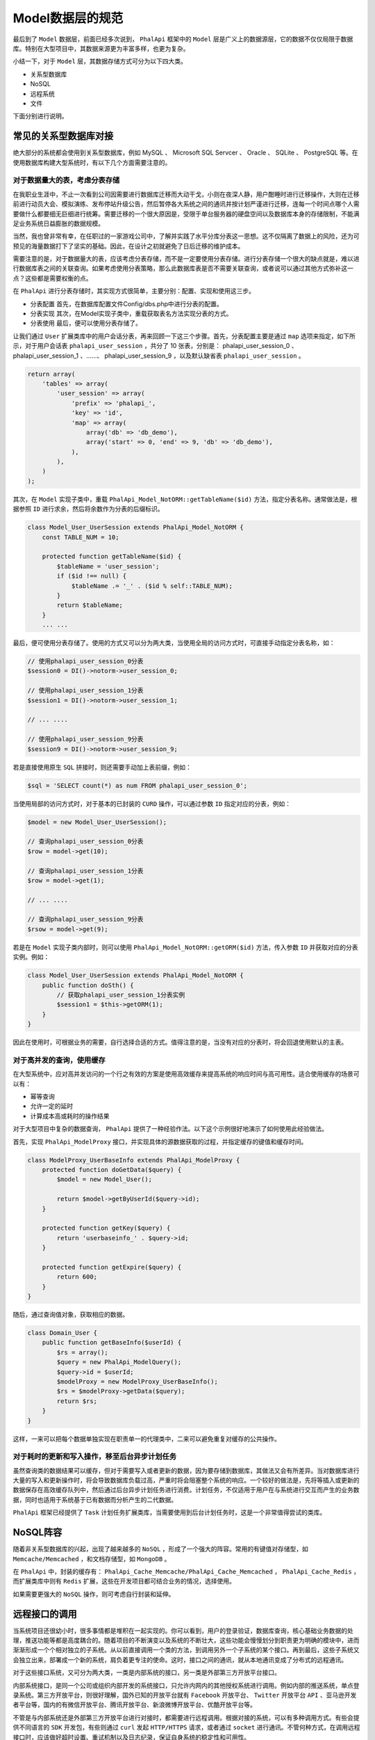 ***********
Model数据层的规范
***********
最后到了 ``Model`` 数据层，前面已经多次说到， ``PhalApi`` 框架中的 ``Model`` 层是广义上的数据源层，它的数据不仅仅局限于数据库。特别在大型项目中，其数据来源更为丰富多样，也更为复杂。

小结一下，对于 ``Model`` 层，其数据存储方式可分为以下四大类。

- 关系型数据库
- NoSQL
- 远程系统
- 文件

下面分别进行说明。

常见的关系型数据库对接
=====================
绝大部分的系统都会使用到关系型数据库，例如 MySQL 、 Microsoft SQL Servcer 、 Oracle 、 SQLite 、 PostgreSQL 等。在使用数据库构建大型系统时，有以下几个方面需要注意的。

对于数据量大的表，考虑分表存储
----------------------------
在我职业生涯中，不止一次看到公司因需要进行数据库迁移而大动干戈，小则在夜深人静，用户酣睡时进行迁移操作，大则在迁移前进行动员大会、模拟演练、发布停站升级公告，然后暂停各大系统之间的通讯并按计划严谨进行迁移，连每一个时间点哪个人需要做什么都要细无巨细进行统筹。需要迁移的一个很大原因是，受限于单台服务器的硬盘空间以及数据库本身的存储限制，不能满足业务系统日益膨胀的数据规模。

当然，我也曾非常有幸，在任职过的一家游戏公司中，了解并实践了水平分库分表这一思想。这不仅隔离了数据上的风险，还为可预见的海量数据打下了坚实的基础。因此，在设计之初就避免了日后迁移的维护成本。

需要注意的是，对于数据量大的表，应该考虑分表存储，而不是一定要使用分表存储。进行分表存储一个很大的缺点就是，难以进行数据库表之间的关联查询。如果考虑使用分表策略，那么此数据库表是否不需要关联查询，或者说可以通过其他方式弥补这一点？这些都是需要权衡的点。

在 ``PhalApi`` 进行分表存储时，其实现方式很简单，主要分别：配置、实现和使用这三步。

- 分表配置 首先，在数据库配置文件Config/dbs.php中进行分表的配置。
- 分表实现 其次，在Model实现子类中，重载获取表名方法实现分表的方式。
- 分表使用 最后，便可以使用分表存储了。

让我们通过 ``User`` 扩展类库中的用户会话分表，再来回顾一下这三个步骤。首先，分表配置主要是通过 ``map`` 选项来指定，如下所示，对于用户会话表 ``phalapi_user_session`` ，共分了 10 张表，分别是： phalapi_user_session_0 、 phalapi_user_session_1 、……、 phalapi_user_session_9 ，以及默认缺省表 ``phalapi_user_session`` 。

.. code-block:: php

	return array(
	    'tables' => array(
	        'user_session' => array(
	            'prefix' => 'phalapi_',
	            'key' => 'id',
	            'map' => array(
	                array('db' => 'db_demo'),
	                array('start' => 0, 'end' => 9, 'db' => 'db_demo'),
	            ),
	        ),
	    )
	);

其次，在 ``Model`` 实现子类中，重载 ``PhalApi_Model_NotORM::getTableName($id)`` 方法，指定分表名称。通常做法是，根据参照 ``ID`` 进行求余，然后将余数作为分表的后缀标识。

.. code-block:: php

	class Model_User_UserSession extends PhalApi_Model_NotORM {
	    const TABLE_NUM = 10;

	    protected function getTableName($id) {
	        $tableName = 'user_session';
	        if ($id !== null) {
	            $tableName .= '_' . ($id % self::TABLE_NUM);
	        }
	        return $tableName;
	    }
	    ... ...

最后，便可使用分表存储了。使用的方式又可以分为两大类，当使用全局的访问方式时，可直接手动指定分表名称，如：

.. code-block:: php

	// 使用phalapi_user_session_0分表
	$session0 = DI()->notorm->user_session_0;

	// 使用phalapi_user_session_1分表
	$session1 = DI()->notorm->user_session_1;

	// ... ....

	// 使用phalapi_user_session_9分表
	$session9 = DI()->notorm->user_session_9;

若是直接使用原生 ``SQL`` 拼接时，则还需要手动加上表前缀，例如：

.. code-block:: php

    $sql = 'SELECT count(*) as num FROM phalapi_user_session_0';

当使用局部的访问方式时，对于基本的已封装的 ``CURD`` 操作，可以通过参数 ``ID`` 指定对应的分表，例如：

.. code-block:: php

	$model = new Model_User_UserSession();

	// 查询phalapi_user_session_0分表
	$row = model->get(10);

	// 查询phalapi_user_session_1分表
	$row = model->get(1);

	// ... ....

	// 查询phalapi_user_session_9分表
	$rsow = model->get(9);

若是在 ``Model`` 实现子类内部时，则可以使用 ``PhalApi_Model_NotORM::getORM($id)`` 方法，传入参数 ``ID`` 并获取对应的分表实例。例如：

.. code-block:: php

	class Model_User_UserSession extends PhalApi_Model_NotORM {
	    public function doSth() {
	        // 获取phalapi_user_session_1分表实例
	        $session1 = $this->getORM(1);
	    }
	}

因此在使用时，可根据业务的需要，自行选择合适的方式。值得注意的是，当没有对应的分表时，将会回退使用默认的主表。

对于高并发的查询，使用缓存
------------------------
在大型系统中，应对高并发访问的一个行之有效的方案是使用高效缓存来提高系统的响应时间与高可用性。适合使用缓存的场景可以有：

- 幂等查询
- 允许一定的延时
- 计算成本高或耗时的操作结果

对于大型项目中复杂的数据查询， ``PhalApi`` 提供了一种经验作法。以下这个示例很好地演示了如何使用此经验做法。

首先，实现 ``PhalApi_ModelProxy`` 接口，并实现具体的源数据获取的过程，并指定缓存的键值和缓存时间。

.. code-block:: php

	class ModelProxy_UserBaseInfo extends PhalApi_ModelProxy {
	    protected function doGetData($query) {
	        $model = new Model_User();

	        return $model->getByUserId($query->id);
	    }

	    protected function getKey($query) {
	        return 'userbaseinfo_' . $query->id;
	    }

	    protected function getExpire($query) {
	        return 600;
	    }
	}

随后，通过查询值对象，获取相应的数据。

.. code-block:: php

	class Domain_User {
	    public function getBaseInfo($userId) {
	        $rs = array();
	        $query = new PhalApi_ModelQuery();
	        $query->id = $userId;
	        $modelProxy = new ModelProxy_UserBaseInfo();
	        $rs = $modelProxy->getData($query);
	        return $rs;
	    }
	}

这样，一来可以把每个数据单独实现在职责单一的代理类中，二来可以避免重复对缓存的公共操作。

对于耗时的更新和写入操作，移至后台异步计划任务
------------------------------------------
虽然查询类的数据结果可以缓存，但对于需要写入或者更新的数据，因为要存储到数据库，其做法又会有所差异。当对数据库进行大量的写入和更新操作时，将会导致数据库负载过高，严重时将会阻塞整个系统的响应。一个较好的做法是，先将等插入或更新的数据保存在高效缓存队列中，然后通过后台异步计划任务进行消费。计划任务，不仅适用于用户在与系统进行交互而产生的业务数据，同时也适用于系统基于已有数据而分析产生的二代数据。

``PhalApi`` 框架已经提供了 ``Task`` 计划任务扩展类库，当需要使用到后台计划任务时，这是一个非常值得尝试的类库。

NoSQL阵容
=========
随着非关系型数据库的兴起，出现了越来越多的 ``NoSQL`` ，形成了一个强大的阵容。常用的有键值对存储型，如 ``Memcache/Memcached`` ，和文档存储型，如 ``MongoDB`` 。

在 ``PhalApi`` 中，封装的缓存有： ``PhalApi_Cache_Memcache/PhalApi_Cache_Memcached`` ， ``PhalApi_Cache_Redis`` ，而扩展类库中则有 ``Redis`` 扩展，这些在开发项目都可结合业务的情况，选择使用。

如果需要更强大的 ``NoSQL`` 操作，则可考虑自行封装和延伸。


远程接口的调用
=============
当系统项目还很幼小时，很多事情都是堆积在一起实现的。你可以看到，用户的登录验证，数据库查询，核心基础业务数据的处理，推送功能等都是高度耦合的。随着项目的不断演变以及系统的不断壮大，这些功能会慢慢划分到职责更为明确的模块中，进而渐渐形成一个个相对独立的子系统。从以前直接调用一个类的方法，到调用另外一个子系统的某个接口。再到最后，这些子系统又会独立出来，部署成一个新的系统，肩负着更专注的使命。这时，接口之间的通讯，就从本地通讯变成了分布式的远程通讯。

对于这些接口系统，又可分为两大类，一类是内部系统的接口，另一类是外部第三方开放平台接口。

内部系统接口，是同一个公司或组织内部开发的系统接口，只允许内网内的其他授权系统进行调用。例如内部的推送系统，单点登录系统。第三方开放平台，则很好理解，国外已知的开放平台就有 ``Facebook`` 开放平台、 ``Twitter`` 开放平台 ``API`` 、亚马逊开发者平台等，国内的有微信开放平台、腾讯开放平台、新浪微博开放平台、优酷开放平台等。

不管是与内部系统还是外部第三方开放平台进行对接时，都需要进行远程调用。根据对接的系统，可以有多种调用方式。有些会提供不同语言的 ``SDK`` 开发包，有些则通过 ``curl`` 发起 ``HTTP/HTTPS`` 请求，或者通过 ``socket`` 进行通讯。不管何种方式，在调用远程接口时，应该做好超时设置、重试机制以及日志纪录，保证自身系统的稳定性和可用性。

一切皆文件
=========
在计算机中，对于持久化的存储，其实最终都可归为文件存储。Unix“一切皆文件”这一模型理念，可以说是非常值得借鉴与学习的。在我所参与开发的项目中，就有两个项目就是使用文件进行存储的。至今回想起来，依然让人印象颇为深刻。

其中一个项目是一个对局域网进行流量控制的产品，它有一个运行在特定硬件设备上的管理系统，而在设备之上则是 ``Linux`` 系统。受Unix“一切皆文件”模型的影响，自然而然，底层开发人员在存储数据时也是首选文件，并且只用文件。这不仅遵循了“一切皆文件”理念，而且也为内存和存储空间受限的硬件节省了不必要的开支。

例如，当需要存放各种类型的流量时，它对应的文件数据为：

.. code-block:: shell

	# $ vim /path/to/net_limit.dat
	video 2048 5120
	download 0  10240
	web 5120 5120

上面数据的意思是，第一列为类型名称，第二列为上行最大流量，第三列为下行最大流量，单位均为 ``KB`` 。例如第一行，在线视频类的上行最大流量为 2M ，下行最大流量为 5M ；第二行，下载上行最大流量为 0 ，下行最大流量为 10M ；第三行，网上冲浪上行和下行的最大流量都是 5M 。

当需要获取某个类型对应的流量限制时，则可以这样实现：

.. code-block:: php

	<?php
	class Model_NetLimit {
	    public function get($type) {
	        $rs = array();

	        $shell = 'cat /path/to/net_limit.dat | grep video';
	        $output = shell_exec($shell);

	        if (empty($output)) {
	            return $rs;
	        }

	        $arr = explode(' ', trim($output));
	        $rs['type'] = $arr[0];
	        $rs['up_limit'] = intval($arr[1]);
	        $rs['down_limit'] = intval($arr[2]);

	        return $rs;
	    }
	}

随后，若需要查询视频类的流量限制，则可以：

.. code-block:: php

	$model = new Model_NetLimit();
	$rs = $model->get('video');
	var_dump($rs);

结果会输出：

.. code-block:: shell

	array(3) {
	  'type' =>
	  string(5) "video"
	  'up_limit' =>
	  int(2048)
	  'down_limit' =>
	  int(5120)
	}

使用文件存储的方式简单而实用，结合 ``shell`` 操作，可快速进行相应的查询操作。
